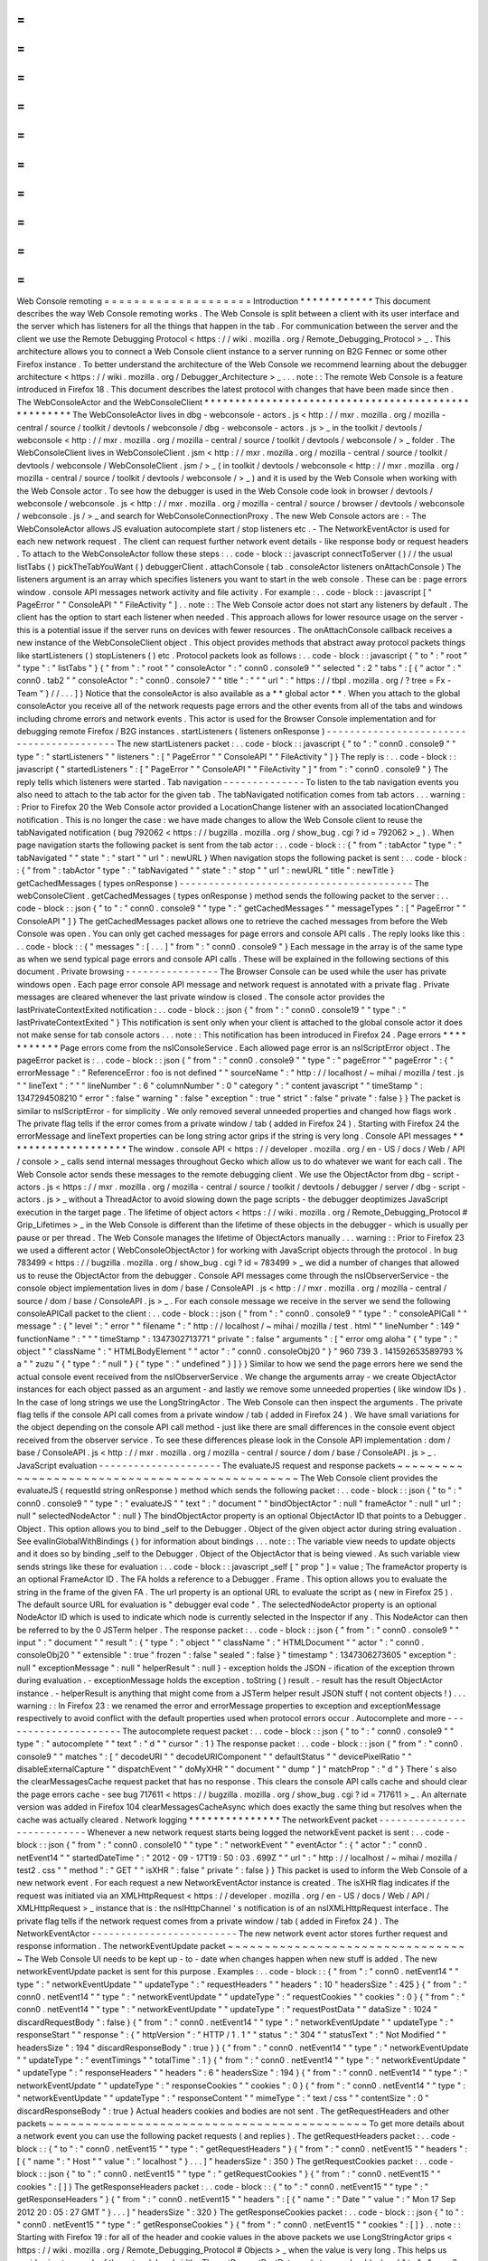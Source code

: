 =
=
=
=
=
=
=
=
=
=
=
=
=
=
=
=
=
=
=
=
Web
Console
remoting
=
=
=
=
=
=
=
=
=
=
=
=
=
=
=
=
=
=
=
=
Introduction
*
*
*
*
*
*
*
*
*
*
*
*
This
document
describes
the
way
Web
Console
remoting
works
.
The
Web
Console
is
split
between
a
client
with
its
user
interface
and
the
server
which
has
listeners
for
all
the
things
that
happen
in
the
tab
.
For
communication
between
the
server
and
the
client
we
use
the
Remote
Debugging
Protocol
<
https
:
/
/
wiki
.
mozilla
.
org
/
Remote_Debugging_Protocol
>
_
.
This
architecture
allows
you
to
connect
a
Web
Console
client
instance
to
a
server
running
on
B2G
Fennec
or
some
other
Firefox
instance
.
To
better
understand
the
architecture
of
the
Web
Console
we
recommend
learning
about
the
debugger
architecture
<
https
:
/
/
wiki
.
mozilla
.
org
/
Debugger_Architecture
>
_
.
.
.
note
:
:
The
remote
Web
Console
is
a
feature
introduced
in
Firefox
18
.
This
document
describes
the
latest
protocol
with
changes
that
have
been
made
since
then
.
The
WebConsoleActor
and
the
WebConsoleClient
*
*
*
*
*
*
*
*
*
*
*
*
*
*
*
*
*
*
*
*
*
*
*
*
*
*
*
*
*
*
*
*
*
*
*
*
*
*
*
*
*
*
*
*
*
*
*
*
*
*
*
*
The
WebConsoleActor
lives
in
dbg
-
webconsole
-
actors
.
js
<
http
:
/
/
mxr
.
mozilla
.
org
/
mozilla
-
central
/
source
/
toolkit
/
devtools
/
webconsole
/
dbg
-
webconsole
-
actors
.
js
>
_
in
the
toolkit
/
devtools
/
webconsole
<
http
:
/
/
mxr
.
mozilla
.
org
/
mozilla
-
central
/
source
/
toolkit
/
devtools
/
webconsole
/
>
_
folder
.
The
WebConsoleClient
lives
in
WebConsoleClient
.
jsm
<
http
:
/
/
mxr
.
mozilla
.
org
/
mozilla
-
central
/
source
/
toolkit
/
devtools
/
webconsole
/
WebConsoleClient
.
jsm
/
>
_
(
in
toolkit
/
devtools
/
webconsole
<
http
:
/
/
mxr
.
mozilla
.
org
/
mozilla
-
central
/
source
/
toolkit
/
devtools
/
webconsole
/
>
_
)
and
it
is
used
by
the
Web
Console
when
working
with
the
Web
Console
actor
.
To
see
how
the
debugger
is
used
in
the
Web
Console
code
look
in
browser
/
devtools
/
webconsole
/
webconsole
.
js
<
http
:
/
/
mxr
.
mozilla
.
org
/
mozilla
-
central
/
source
/
browser
/
devtools
/
webconsole
/
webconsole
.
js
/
>
_
and
search
for
WebConsoleConnectionProxy
.
The
new
Web
Console
actors
are
:
-
The
WebConsoleActor
allows
JS
evaluation
autocomplete
start
/
stop
listeners
etc
.
-
The
NetworkEventActor
is
used
for
each
new
network
request
.
The
client
can
request
further
network
event
details
-
like
response
body
or
request
headers
.
To
attach
to
the
WebConsoleActor
follow
these
steps
:
.
.
code
-
block
:
:
javascript
connectToServer
(
)
/
/
the
usual
listTabs
(
)
pickTheTabYouWant
(
)
debuggerClient
.
attachConsole
(
tab
.
consoleActor
listeners
onAttachConsole
)
The
listeners
argument
is
an
array
which
specifies
listeners
you
want
to
start
in
the
web
console
.
These
can
be
:
page
errors
window
.
console
API
messages
network
activity
and
file
activity
.
For
example
:
.
.
code
-
block
:
:
javascript
[
"
PageError
"
"
ConsoleAPI
"
"
FileActivity
"
]
.
.
note
:
:
The
Web
Console
actor
does
not
start
any
listeners
by
default
.
The
client
has
the
option
to
start
each
listener
when
needed
.
This
approach
allows
for
lower
resource
usage
on
the
server
-
this
is
a
potential
issue
if
the
server
runs
on
devices
with
fewer
resources
.
The
onAttachConsole
callback
receives
a
new
instance
of
the
WebConsoleClient
object
.
This
object
provides
methods
that
abstract
away
protocol
packets
things
like
startListeners
(
)
stopListeners
(
)
etc
.
Protocol
packets
look
as
follows
:
.
.
code
-
block
:
:
javascript
{
"
to
"
:
"
root
"
"
type
"
:
"
listTabs
"
}
{
"
from
"
:
"
root
"
"
consoleActor
"
:
"
conn0
.
console9
"
"
selected
"
:
2
"
tabs
"
:
[
{
"
actor
"
:
"
conn0
.
tab2
"
"
consoleActor
"
:
"
conn0
.
console7
"
"
title
"
:
"
"
"
url
"
:
"
https
:
/
/
tbpl
.
mozilla
.
org
/
?
tree
=
Fx
-
Team
"
}
/
/
.
.
.
]
}
Notice
that
the
consoleActor
is
also
available
as
a
*
*
global
actor
*
*
.
When
you
attach
to
the
global
consoleActor
you
receive
all
of
the
network
requests
page
errors
and
the
other
events
from
all
of
the
tabs
and
windows
including
chrome
errors
and
network
events
.
This
actor
is
used
for
the
Browser
Console
implementation
and
for
debugging
remote
Firefox
/
B2G
instances
.
startListeners
(
listeners
onResponse
)
-
-
-
-
-
-
-
-
-
-
-
-
-
-
-
-
-
-
-
-
-
-
-
-
-
-
-
-
-
-
-
-
-
-
-
-
-
-
-
-
-
The
new
startListeners
packet
:
.
.
code
-
block
:
:
javascript
{
"
to
"
:
"
conn0
.
console9
"
"
type
"
:
"
startListeners
"
"
listeners
"
:
[
"
PageError
"
"
ConsoleAPI
"
"
FileActivity
"
]
}
The
reply
is
:
.
.
code
-
block
:
:
javascript
{
"
startedListeners
"
:
[
"
PageError
"
"
ConsoleAPI
"
"
FileActivity
"
]
"
from
"
:
"
conn0
.
console9
"
}
The
reply
tells
which
listeners
were
started
.
Tab
navigation
-
-
-
-
-
-
-
-
-
-
-
-
-
-
To
listen
to
the
tab
navigation
events
you
also
need
to
attach
to
the
tab
actor
for
the
given
tab
.
The
tabNavigated
notification
comes
from
tab
actors
.
.
.
warning
:
:
Prior
to
Firefox
20
the
Web
Console
actor
provided
a
LocationChange
listener
with
an
associated
locationChanged
notification
.
This
is
no
longer
the
case
:
we
have
made
changes
to
allow
the
Web
Console
client
to
reuse
the
tabNavigated
notification
(
bug
792062
<
https
:
/
/
bugzilla
.
mozilla
.
org
/
show_bug
.
cgi
?
id
=
792062
>
_
)
.
When
page
navigation
starts
the
following
packet
is
sent
from
the
tab
actor
:
.
.
code
-
block
:
:
{
"
from
"
:
tabActor
"
type
"
:
"
tabNavigated
"
"
state
"
:
"
start
"
"
url
"
:
newURL
}
When
navigation
stops
the
following
packet
is
sent
:
.
.
code
-
block
:
:
{
"
from
"
:
tabActor
"
type
"
:
"
tabNavigated
"
"
state
"
:
"
stop
"
"
url
"
:
newURL
"
title
"
:
newTitle
}
getCachedMessages
(
types
onResponse
)
-
-
-
-
-
-
-
-
-
-
-
-
-
-
-
-
-
-
-
-
-
-
-
-
-
-
-
-
-
-
-
-
-
-
-
-
-
-
-
-
The
webConsoleClient
.
getCachedMessages
(
types
onResponse
)
method
sends
the
following
packet
to
the
server
:
.
.
code
-
block
:
:
json
{
"
to
"
:
"
conn0
.
console9
"
"
type
"
:
"
getCachedMessages
"
"
messageTypes
"
:
[
"
PageError
"
"
ConsoleAPI
"
]
}
The
getCachedMessages
packet
allows
one
to
retrieve
the
cached
messages
from
before
the
Web
Console
was
open
.
You
can
only
get
cached
messages
for
page
errors
and
console
API
calls
.
The
reply
looks
like
this
:
.
.
code
-
block
:
:
{
"
messages
"
:
[
.
.
.
]
"
from
"
:
"
conn0
.
console9
"
}
Each
message
in
the
array
is
of
the
same
type
as
when
we
send
typical
page
errors
and
console
API
calls
.
These
will
be
explained
in
the
following
sections
of
this
document
.
Private
browsing
-
-
-
-
-
-
-
-
-
-
-
-
-
-
-
-
The
Browser
Console
can
be
used
while
the
user
has
private
windows
open
.
Each
page
error
console
API
message
and
network
request
is
annotated
with
a
private
flag
.
Private
messages
are
cleared
whenever
the
last
private
window
is
closed
.
The
console
actor
provides
the
lastPrivateContextExited
notification
:
.
.
code
-
block
:
:
json
{
"
from
"
:
"
conn0
.
console19
"
"
type
"
:
"
lastPrivateContextExited
"
}
This
notification
is
sent
only
when
your
client
is
attached
to
the
global
console
actor
it
does
not
make
sense
for
tab
console
actors
.
.
.
note
:
:
This
notification
has
been
introduced
in
Firefox
24
.
Page
errors
*
*
*
*
*
*
*
*
*
*
*
Page
errors
come
from
the
nsIConsoleService
.
Each
allowed
page
error
is
an
nsIScriptError
object
.
The
pageError
packet
is
:
.
.
code
-
block
:
:
json
{
"
from
"
:
"
conn0
.
console9
"
"
type
"
:
"
pageError
"
"
pageError
"
:
{
"
errorMessage
"
:
"
ReferenceError
:
foo
is
not
defined
"
"
sourceName
"
:
"
http
:
/
/
localhost
/
~
mihai
/
mozilla
/
test
.
js
"
"
lineText
"
:
"
"
"
lineNumber
"
:
6
"
columnNumber
"
:
0
"
category
"
:
"
content
javascript
"
"
timeStamp
"
:
1347294508210
"
error
"
:
false
"
warning
"
:
false
"
exception
"
:
true
"
strict
"
:
false
"
private
"
:
false
}
}
The
packet
is
similar
to
nsIScriptError
-
for
simplicity
.
We
only
removed
several
unneeded
properties
and
changed
how
flags
work
.
The
private
flag
tells
if
the
error
comes
from
a
private
window
/
tab
(
added
in
Firefox
24
)
.
Starting
with
Firefox
24
the
errorMessage
and
lineText
properties
can
be
long
string
actor
grips
if
the
string
is
very
long
.
Console
API
messages
*
*
*
*
*
*
*
*
*
*
*
*
*
*
*
*
*
*
*
*
The
window
.
console
API
<
https
:
/
/
developer
.
mozilla
.
org
/
en
-
US
/
docs
/
Web
/
API
/
console
>
_
calls
send
internal
messages
throughout
Gecko
which
allow
us
to
do
whatever
we
want
for
each
call
.
The
Web
Console
actor
sends
these
messages
to
the
remote
debugging
client
.
We
use
the
ObjectActor
from
dbg
-
script
-
actors
.
js
<
https
:
/
/
mxr
.
mozilla
.
org
/
mozilla
-
central
/
source
/
toolkit
/
devtools
/
debugger
/
server
/
dbg
-
script
-
actors
.
js
>
_
without
a
ThreadActor
to
avoid
slowing
down
the
page
scripts
-
the
debugger
deoptimizes
JavaScript
execution
in
the
target
page
.
The
lifetime
of
object
actors
<
https
:
/
/
wiki
.
mozilla
.
org
/
Remote_Debugging_Protocol
#
Grip_Lifetimes
>
_
in
the
Web
Console
is
different
than
the
lifetime
of
these
objects
in
the
debugger
-
which
is
usually
per
pause
or
per
thread
.
The
Web
Console
manages
the
lifetime
of
ObjectActors
manually
.
.
.
warning
:
:
Prior
to
Firefox
23
we
used
a
different
actor
(
WebConsoleObjectActor
)
for
working
with
JavaScript
objects
through
the
protocol
.
In
bug
783499
<
https
:
/
/
bugzilla
.
mozilla
.
org
/
show_bug
.
cgi
?
id
=
783499
>
_
we
did
a
number
of
changes
that
allowed
us
to
reuse
the
ObjectActor
from
the
debugger
.
Console
API
messages
come
through
the
nsIObserverService
-
the
console
object
implementation
lives
in
dom
/
base
/
ConsoleAPI
.
js
<
http
:
/
/
mxr
.
mozilla
.
org
/
mozilla
-
central
/
source
/
dom
/
base
/
ConsoleAPI
.
js
>
_
.
For
each
console
message
we
receive
in
the
server
we
send
the
following
consoleAPICall
packet
to
the
client
:
.
.
code
-
block
:
:
json
{
"
from
"
:
"
conn0
.
console9
"
"
type
"
:
"
consoleAPICall
"
"
message
"
:
{
"
level
"
:
"
error
"
"
filename
"
:
"
http
:
/
/
localhost
/
~
mihai
/
mozilla
/
test
.
html
"
"
lineNumber
"
:
149
"
functionName
"
:
"
"
"
timeStamp
"
:
1347302713771
"
private
"
:
false
"
arguments
"
:
[
"
error
omg
aloha
"
{
"
type
"
:
"
object
"
"
className
"
:
"
HTMLBodyElement
"
"
actor
"
:
"
conn0
.
consoleObj20
"
}
"
960
739
3
.
141592653589793
%
a
"
"
zuzu
"
{
"
type
"
:
"
null
"
}
{
"
type
"
:
"
undefined
"
}
]
}
}
Similar
to
how
we
send
the
page
errors
here
we
send
the
actual
console
event
received
from
the
nsIObserverService
.
We
change
the
arguments
array
-
we
create
ObjectActor
instances
for
each
object
passed
as
an
argument
-
and
lastly
we
remove
some
unneeded
properties
(
like
window
IDs
)
.
In
the
case
of
long
strings
we
use
the
LongStringActor
.
The
Web
Console
can
then
inspect
the
arguments
.
The
private
flag
tells
if
the
console
API
call
comes
from
a
private
window
/
tab
(
added
in
Firefox
24
)
.
We
have
small
variations
for
the
object
depending
on
the
console
API
call
method
-
just
like
there
are
small
differences
in
the
console
event
object
received
from
the
observer
service
.
To
see
these
differences
please
look
in
the
Console
API
implementation
:
dom
/
base
/
ConsoleAPI
.
js
<
http
:
/
/
mxr
.
mozilla
.
org
/
mozilla
-
central
/
source
/
dom
/
base
/
ConsoleAPI
.
js
>
_
.
JavaScript
evaluation
-
-
-
-
-
-
-
-
-
-
-
-
-
-
-
-
-
-
-
-
-
The
evaluateJS
request
and
response
packets
~
~
~
~
~
~
~
~
~
~
~
~
~
~
~
~
~
~
~
~
~
~
~
~
~
~
~
~
~
~
~
~
~
~
~
~
~
~
~
~
~
~
~
~
~
~
~
The
Web
Console
client
provides
the
evaluateJS
(
requestId
string
onResponse
)
method
which
sends
the
following
packet
:
.
.
code
-
block
:
:
json
{
"
to
"
:
"
conn0
.
console9
"
"
type
"
:
"
evaluateJS
"
"
text
"
:
"
document
"
"
bindObjectActor
"
:
null
"
frameActor
"
:
null
"
url
"
:
null
"
selectedNodeActor
"
:
null
}
The
bindObjectActor
property
is
an
optional
ObjectActor
ID
that
points
to
a
Debugger
.
Object
.
This
option
allows
you
to
bind
_self
to
the
Debugger
.
Object
of
the
given
object
actor
during
string
evaluation
.
See
evalInGlobalWithBindings
(
)
for
information
about
bindings
.
.
.
note
:
:
The
variable
view
needs
to
update
objects
and
it
does
so
by
binding
_self
to
the
Debugger
.
Object
of
the
ObjectActor
that
is
being
viewed
.
As
such
variable
view
sends
strings
like
these
for
evaluation
:
.
.
code
-
block
:
:
javascript
_self
[
"
prop
"
]
=
value
;
The
frameActor
property
is
an
optional
FrameActor
ID
.
The
FA
holds
a
reference
to
a
Debugger
.
Frame
.
This
option
allows
you
to
evaluate
the
string
in
the
frame
of
the
given
FA
.
The
url
property
is
an
optional
URL
to
evaluate
the
script
as
(
new
in
Firefox
25
)
.
The
default
source
URL
for
evaluation
is
"
debugger
eval
code
"
.
The
selectedNodeActor
property
is
an
optional
NodeActor
ID
which
is
used
to
indicate
which
node
is
currently
selected
in
the
Inspector
if
any
.
This
NodeActor
can
then
be
referred
to
by
the
0
JSTerm
helper
.
The
response
packet
:
.
.
code
-
block
:
:
json
{
"
from
"
:
"
conn0
.
console9
"
"
input
"
:
"
document
"
"
result
"
:
{
"
type
"
:
"
object
"
"
className
"
:
"
HTMLDocument
"
"
actor
"
:
"
conn0
.
consoleObj20
"
"
extensible
"
:
true
"
frozen
"
:
false
"
sealed
"
:
false
}
"
timestamp
"
:
1347306273605
"
exception
"
:
null
"
exceptionMessage
"
:
null
"
helperResult
"
:
null
}
-
exception
holds
the
JSON
-
ification
of
the
exception
thrown
during
evaluation
.
-
exceptionMessage
holds
the
exception
.
toString
(
)
result
.
-
result
has
the
result
ObjectActor
instance
.
-
helperResult
is
anything
that
might
come
from
a
JSTerm
helper
result
JSON
stuff
(
not
content
objects
!
)
.
.
.
warning
:
:
In
Firefox
23
:
we
renamed
the
error
and
errorMessage
properties
to
exception
and
exceptionMessage
respectively
to
avoid
conflict
with
the
default
properties
used
when
protocol
errors
occur
.
Autocomplete
and
more
-
-
-
-
-
-
-
-
-
-
-
-
-
-
-
-
-
-
-
-
-
The
autocomplete
request
packet
:
.
.
code
-
block
:
:
json
{
"
to
"
:
"
conn0
.
console9
"
"
type
"
:
"
autocomplete
"
"
text
"
:
"
d
"
"
cursor
"
:
1
}
The
response
packet
:
.
.
code
-
block
:
:
json
{
"
from
"
:
"
conn0
.
console9
"
"
matches
"
:
[
"
decodeURI
"
"
decodeURIComponent
"
"
defaultStatus
"
"
devicePixelRatio
"
"
disableExternalCapture
"
"
dispatchEvent
"
"
doMyXHR
"
"
document
"
"
dump
"
]
"
matchProp
"
:
"
d
"
}
There
'
s
also
the
clearMessagesCache
request
packet
that
has
no
response
.
This
clears
the
console
API
calls
cache
and
should
clear
the
page
errors
cache
-
see
bug
717611
<
https
:
/
/
bugzilla
.
mozilla
.
org
/
show_bug
.
cgi
?
id
=
717611
>
_
.
An
alternate
version
was
added
in
Firefox
104
clearMessagesCacheAsync
which
does
exactly
the
same
thing
but
resolves
when
the
cache
was
actually
cleared
.
Network
logging
*
*
*
*
*
*
*
*
*
*
*
*
*
*
*
The
networkEvent
packet
-
-
-
-
-
-
-
-
-
-
-
-
-
-
-
-
-
-
-
-
-
-
-
-
-
-
-
Whenever
a
new
network
request
starts
being
logged
the
networkEvent
packet
is
sent
:
.
.
code
-
block
:
:
json
{
"
from
"
:
"
conn0
.
console10
"
"
type
"
:
"
networkEvent
"
"
eventActor
"
:
{
"
actor
"
:
"
conn0
.
netEvent14
"
"
startedDateTime
"
:
"
2012
-
09
-
17T19
:
50
:
03
.
699Z
"
"
url
"
:
"
http
:
/
/
localhost
/
~
mihai
/
mozilla
/
test2
.
css
"
"
method
"
:
"
GET
"
"
isXHR
"
:
false
"
private
"
:
false
}
}
This
packet
is
used
to
inform
the
Web
Console
of
a
new
network
event
.
For
each
request
a
new
NetworkEventActor
instance
is
created
.
The
isXHR
flag
indicates
if
the
request
was
initiated
via
an
XMLHttpRequest
<
https
:
/
/
developer
.
mozilla
.
org
/
en
-
US
/
docs
/
Web
/
API
/
XMLHttpRequest
>
_
instance
that
is
:
the
nsIHttpChannel
'
s
notification
is
of
an
nsIXMLHttpRequest
interface
.
The
private
flag
tells
if
the
network
request
comes
from
a
private
window
/
tab
(
added
in
Firefox
24
)
.
The
NetworkEventActor
-
-
-
-
-
-
-
-
-
-
-
-
-
-
-
-
-
-
-
-
-
-
-
-
-
The
new
network
event
actor
stores
further
request
and
response
information
.
The
networkEventUpdate
packet
~
~
~
~
~
~
~
~
~
~
~
~
~
~
~
~
~
~
~
~
~
~
~
~
~
~
~
~
~
~
~
~
~
The
Web
Console
UI
needs
to
be
kept
up
-
to
-
date
when
changes
happen
when
new
stuff
is
added
.
The
new
networkEventUpdate
packet
is
sent
for
this
purpose
.
Examples
:
.
.
code
-
block
:
:
{
"
from
"
:
"
conn0
.
netEvent14
"
"
type
"
:
"
networkEventUpdate
"
"
updateType
"
:
"
requestHeaders
"
"
headers
"
:
10
"
headersSize
"
:
425
}
{
"
from
"
:
"
conn0
.
netEvent14
"
"
type
"
:
"
networkEventUpdate
"
"
updateType
"
:
"
requestCookies
"
"
cookies
"
:
0
}
{
"
from
"
:
"
conn0
.
netEvent14
"
"
type
"
:
"
networkEventUpdate
"
"
updateType
"
:
"
requestPostData
"
"
dataSize
"
:
1024
"
discardRequestBody
"
:
false
}
{
"
from
"
:
"
conn0
.
netEvent14
"
"
type
"
:
"
networkEventUpdate
"
"
updateType
"
:
"
responseStart
"
"
response
"
:
{
"
httpVersion
"
:
"
HTTP
/
1
.
1
"
"
status
"
:
"
304
"
"
statusText
"
:
"
Not
Modified
"
"
headersSize
"
:
194
"
discardResponseBody
"
:
true
}
}
{
"
from
"
:
"
conn0
.
netEvent14
"
"
type
"
:
"
networkEventUpdate
"
"
updateType
"
:
"
eventTimings
"
"
totalTime
"
:
1
}
{
"
from
"
:
"
conn0
.
netEvent14
"
"
type
"
:
"
networkEventUpdate
"
"
updateType
"
:
"
responseHeaders
"
"
headers
"
:
6
"
headersSize
"
:
194
}
{
"
from
"
:
"
conn0
.
netEvent14
"
"
type
"
:
"
networkEventUpdate
"
"
updateType
"
:
"
responseCookies
"
"
cookies
"
:
0
}
{
"
from
"
:
"
conn0
.
netEvent14
"
"
type
"
:
"
networkEventUpdate
"
"
updateType
"
:
"
responseContent
"
"
mimeType
"
:
"
text
/
css
"
"
contentSize
"
:
0
"
discardResponseBody
"
:
true
}
Actual
headers
cookies
and
bodies
are
not
sent
.
The
getRequestHeaders
and
other
packets
~
~
~
~
~
~
~
~
~
~
~
~
~
~
~
~
~
~
~
~
~
~
~
~
~
~
~
~
~
~
~
~
~
~
~
~
~
~
~
~
~
~
~
To
get
more
details
about
a
network
event
you
can
use
the
following
packet
requests
(
and
replies
)
.
The
getRequestHeaders
packet
:
.
.
code
-
block
:
:
{
"
to
"
:
"
conn0
.
netEvent15
"
"
type
"
:
"
getRequestHeaders
"
}
{
"
from
"
:
"
conn0
.
netEvent15
"
"
headers
"
:
[
{
"
name
"
:
"
Host
"
"
value
"
:
"
localhost
"
}
.
.
.
]
"
headersSize
"
:
350
}
The
getRequestCookies
packet
:
.
.
code
-
block
:
:
json
{
"
to
"
:
"
conn0
.
netEvent15
"
"
type
"
:
"
getRequestCookies
"
}
{
"
from
"
:
"
conn0
.
netEvent15
"
"
cookies
"
:
[
]
}
The
getResponseHeaders
packet
:
.
.
code
-
block
:
:
{
"
to
"
:
"
conn0
.
netEvent15
"
"
type
"
:
"
getResponseHeaders
"
}
{
"
from
"
:
"
conn0
.
netEvent15
"
"
headers
"
:
[
{
"
name
"
:
"
Date
"
"
value
"
:
"
Mon
17
Sep
2012
20
:
05
:
27
GMT
"
}
.
.
.
]
"
headersSize
"
:
320
}
The
getResponseCookies
packet
:
.
.
code
-
block
:
:
json
{
"
to
"
:
"
conn0
.
netEvent15
"
"
type
"
:
"
getResponseCookies
"
}
{
"
from
"
:
"
conn0
.
netEvent15
"
"
cookies
"
:
[
]
}
.
.
note
:
:
Starting
with
Firefox
19
:
for
all
of
the
header
and
cookie
values
in
the
above
packets
we
use
LongStringActor
grips
<
https
:
/
/
wiki
.
mozilla
.
org
/
Remote_Debugging_Protocol
#
Objects
>
_
when
the
value
is
very
long
.
This
helps
us
avoid
using
too
much
of
the
network
bandwidth
.
The
getRequestPostData
packet
:
.
.
code
-
block
:
:
{
"
to
"
:
"
conn0
.
netEvent15
"
"
type
"
:
"
getRequestPostData
"
}
{
"
from
"
:
"
conn0
.
netEvent15
"
"
postData
"
:
{
text
:
"
foobar
"
}
"
postDataDiscarded
"
:
false
}
The
getResponseContent
packet
:
.
.
code
-
block
:
:
json
{
"
to
"
:
"
conn0
.
netEvent15
"
"
type
"
:
"
getResponseContent
"
}
{
"
from
"
:
"
conn0
.
netEvent15
"
"
content
"
:
{
"
mimeType
"
:
"
text
/
css
"
"
text
"
:
"
\
n
import
\
"
test
.
css
\
"
;
\
n
\
n
.
foobar
{
color
:
green
}
\
n
\
n
"
}
"
contentDiscarded
"
:
false
}
The
request
and
response
content
text
value
is
most
commonly
sent
using
a
LongStringActor
grip
.
For
very
short
request
/
response
bodies
we
send
the
raw
text
.
.
.
note
:
:
Starting
with
Firefox
19
:
for
non
-
text
response
types
we
send
the
content
in
base64
encoding
(
again
most
likely
a
LongStringActor
grip
)
.
To
tell
the
difference
just
check
if
response
.
content
.
encoding
=
=
"
base64
"
.
The
getEventTimings
packet
:
.
.
code
-
block
:
:
json
{
"
to
"
:
"
conn0
.
netEvent15
"
"
type
"
:
"
getEventTimings
"
}
{
"
from
"
:
"
conn0
.
netEvent15
"
"
timings
"
:
{
"
blocked
"
:
0
"
dns
"
:
0
"
connect
"
:
0
"
send
"
:
0
"
wait
"
:
16
"
receive
"
:
0
}
"
totalTime
"
:
16
}
The
fileActivity
packet
-
-
-
-
-
-
-
-
-
-
-
-
-
-
-
-
-
-
-
-
-
-
-
-
-
-
-
When
a
file
load
is
observed
the
following
fileActivity
packet
is
sent
to
the
client
:
.
.
code
-
block
:
:
json
{
"
from
"
:
"
conn0
.
console9
"
"
type
"
:
"
fileActivity
"
"
uri
"
:
"
file
:
/
/
/
home
/
mihai
/
public_html
/
mozilla
/
test2
.
css
"
}
History
*
*
*
*
*
*
*
Protocol
changes
by
Firefox
version
:
-
Firefox
18
:
initial
version
.
-
Firefox
19
:
bug
<
https
:
/
/
bugzilla
.
mozilla
.
org
/
show_bug
.
cgi
?
id
=
787981
>
_
-
added
LongStringActor
usage
in
several
places
.
-
Firefox
20
:
bug
<
https
:
/
/
bugzilla
.
mozilla
.
org
/
show_bug
.
cgi
?
id
=
792062
>
_
-
removed
locationChanged
packet
and
updated
the
tabNavigated
packet
for
tab
actors
.
-
Firefox
23
:
bug
<
https
:
/
/
bugzilla
.
mozilla
.
org
/
show_bug
.
cgi
?
id
=
783499
>
_
-
removed
the
WebConsoleObjectActor
.
Now
the
Web
Console
uses
the
JavaScript
debugger
API
and
the
ObjectActor
.
-
Firefox
23
:
added
the
bindObjectActor
and
frameActor
options
to
the
evaluateJS
request
packet
.
-
Firefox
24
:
new
private
flags
for
the
console
actor
notifications
bug
<
https
:
/
/
bugzilla
.
mozilla
.
org
/
show_bug
.
cgi
?
id
=
874061
>
_
.
Also
added
the
lastPrivateContextExited
notification
for
the
global
console
actor
.
-
Firefox
24
:
new
isXHR
flag
for
the
networkEvent
notification
bug
<
https
:
/
/
bugzilla
.
mozilla
.
org
/
show_bug
.
cgi
?
id
=
859046
>
_
.
-
Firefox
24
:
removed
the
message
property
from
the
pageError
packet
notification
bug
<
https
:
/
/
bugzilla
.
mozilla
.
org
/
show_bug
.
cgi
?
id
=
877773
>
_
.
The
lineText
and
errorMessage
properties
can
be
long
string
actors
now
.
-
Firefox
25
:
added
the
url
option
to
the
evaluateJS
request
packet
.
Conclusions
*
*
*
*
*
*
*
*
*
*
*
As
of
this
writing
this
document
is
a
dense
summary
of
the
work
we
did
in
bug
768096
<
https
:
/
/
bugzilla
.
mozilla
.
org
/
show_bug
.
cgi
?
id
=
768096
>
_
and
subsequent
changes
.
We
try
to
keep
this
document
up
-
to
-
date
.
We
hope
this
is
helpful
for
you
.
If
you
make
changes
to
the
Web
Console
server
please
update
this
document
.
Thank
you
!
